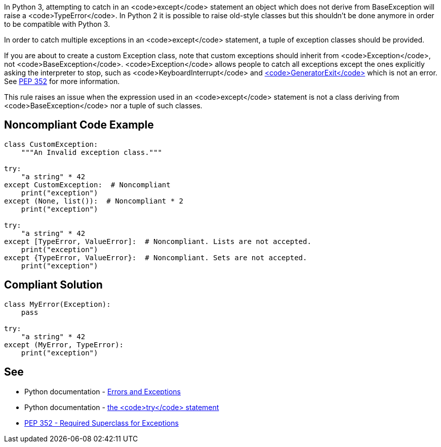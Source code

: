 In Python 3, attempting to catch in an <code>except</code> statement an object which does not derive from BaseException will raise a <code>TypeError</code>. In Python 2 it is possible to raise old-style classes but this shouldn't be done anymore in order to be compatible with Python 3.

In order to catch multiple exceptions in an <code>except</code> statement, a tuple of exception classes should be provided.

If you are about to create a custom Exception class, note that custom exceptions should inherit from <code>Exception</code>, not <code>BaseException</code>. <code>Exception</code> allows people to catch all exceptions except the ones explicitly asking the interpreter to stop, such as <code>KeyboardInterrupt</code> and https://docs.python.org/3/library/exceptions.html#GeneratorExit[<code>GeneratorExit</code>] which is not an error. See https://www.python.org/dev/peps/pep-0352/#exception-hierarchy-changes[PEP 352] for more information.

This rule raises an issue when the expression used in an <code>except</code> statement is not a class deriving from <code>BaseException</code> nor a tuple of such classes.


== Noncompliant Code Example

----
class CustomException:
    """An Invalid exception class."""

try:
    "a string" * 42
except CustomException:  # Noncompliant
    print("exception")
except (None, list()):  # Noncompliant * 2
    print("exception")

try:
    "a string" * 42
except [TypeError, ValueError]:  # Noncompliant. Lists are not accepted.
    print("exception")
except {TypeError, ValueError}:  # Noncompliant. Sets are not accepted.
    print("exception")
----


== Compliant Solution

----
class MyError(Exception):
    pass

try:
    "a string" * 42
except (MyError, TypeError):
    print("exception")
----


== See

* Python documentation - https://docs.python.org/3/tutorial/errors.html[Errors and Exceptions]
* Python documentation - https://docs.python.org/3/reference/compound_stmts.html#except[the <code>try</code> statement]
* https://www.python.org/dev/peps/pep-0352/#exception-hierarchy-changes[PEP 352 - Required Superclass for Exceptions]

